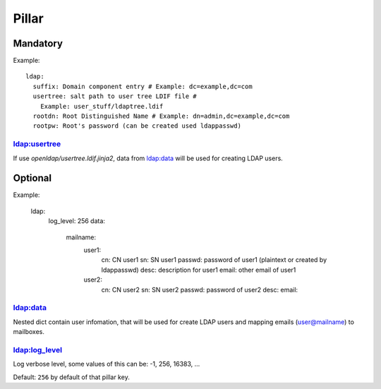Pillar
======

Mandatory
---------

Example::

  ldap:
    suffix: Domain component entry # Example: dc=example,dc=com
    usertree: salt path to user tree LDIF file #
      Example: user_stuff/ldaptree.ldif
    rootdn: Root Distinguished Name # Example: dn=admin,dc=example,dc=com
    rootpw: Root's password (can be created used ldappasswd)

ldap:usertree
~~~~~~~~~~~~~

If use `openldap/usertree.ldif.jinja2`, data from ldap:data will be used for
creating LDAP users.

Optional
--------

Example:

  ldap:
    log_level: 256
    data:
      mailname:
        user1:
          cn: CN user1
          sn: SN user1
          passwd: password of user1 (plaintext or created by ldappasswd)
          desc: description for user1
          email: other email of user1
        user2:
          cn: CN user2
          sn: SN user2
          passwd: password of user2
          desc:
          email:

ldap:data
~~~~~~~~~

Nested dict contain user infomation, that will be used for create LDAP users
and mapping emails (user@mailname) to mailboxes.

ldap:log_level
~~~~~~~~~~~~~~

Log verbose level, some values of this can be: -1, 256, 16383, ...

Default: ``256`` by default of that pillar key.
